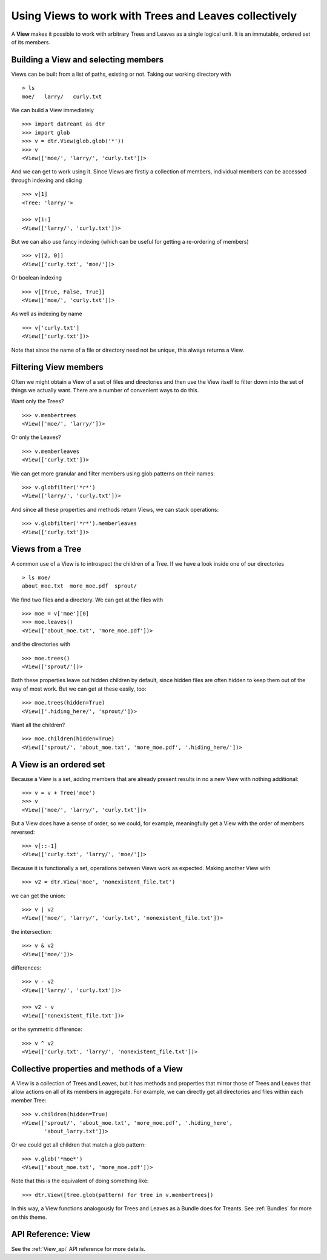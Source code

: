 .. _Views:

======================================================
Using Views to work with Trees and Leaves collectively
======================================================
A **View** makes it possible to work with arbitrary Trees and Leaves as a
single logical unit. It is an immutable, ordered set of its members.


.. _Views_selecting:

Building a View and selecting members
=====================================
Views can be built from a list of paths, existing or not. Taking our working
directory with ::

    > ls
    moe/   larry/   curly.txt

We can build a View immediately ::

    >>> import datreant as dtr
    >>> import glob
    >>> v = dtr.View(glob.glob('*'))
    >>> v
    <View(['moe/', 'larry/', 'curly.txt'])>

And we can get to work using it. Since Views are firstly a collection of
members, individual members can be accessed through indexing and slicing ::

    >>> v[1]
    <Tree: 'larry/'>

    >>> v[1:]
    <View(['larry/', 'curly.txt'])>

But we can also use fancy indexing (which can be useful for getting a
re-ordering of members) ::

    >>> v[[2, 0]]
    <View(['curly.txt', 'moe/'])>

Or boolean indexing ::

    >>> v[[True, False, True]]
    <View(['moe/', 'curly.txt'])>

As well as indexing by name ::

    >>> v['curly.txt']
    <View(['curly.txt'])>

Note that since the name of a file or directory need not be unique, this always
returns a View.


Filtering View members
======================
Often we might obtain a View of a set of files and directories and then use
the View itself to filter down into the set of things we actually want. There
are a number of convenient ways to do this.

Want only the Trees? ::

    >>> v.membertrees
    <View(['moe/', 'larry/'])>

Or only the Leaves? ::

    >>> v.memberleaves
    <View(['curly.txt'])>

We can get more granular and filter members using glob patterns on their names::

    >>> v.globfilter('*r*')
    <View(['larry/', 'curly.txt'])>

And since all these properties and methods return Views, we can stack
operations::

    >>> v.globfilter('*r*').memberleaves
    <View(['curly.txt'])>


.. _Views_from_Tree:

Views from a Tree
=================
A common use of a View is to introspect the children of a Tree. If we have a
look inside one of our directories ::

    > ls moe/
    about_moe.txt  more_moe.pdf  sprout/

We find two files and a directory. We can get at the files with ::

    >>> moe = v['moe'][0]
    >>> moe.leaves()
    <View(['about_moe.txt', 'more_moe.pdf'])>


and the directories with ::

    >>> moe.trees()
    <View(['sprout/'])>

Both these properties leave out hidden children by default, since hidden files
are often hidden to keep them out of the way of most work. But we can get at
these easily, too::

    >>> moe.trees(hidden=True)
    <View(['.hiding_here/', 'sprout/'])>

Want all the children? ::

    >>> moe.children(hidden=True)
    <View(['sprout/', 'about_moe.txt', 'more_moe.pdf', '.hiding_here/'])>


A View is an ordered set
========================
Because a View is a set, adding members that are already present results
in no a new View with nothing additional::

    >>> v = v + Tree('moe')
    >>> v
    <View(['moe/', 'larry/', 'curly.txt'])>

But a View does have a sense of order, so we could, for example, meaningfully
get a View with the order of members reversed::

    >>> v[::-1]
    <View(['curly.txt', 'larry/', 'moe/'])>

Because it is functionally a set, operations between Views work as expected.
Making another View with ::

    >>> v2 = dtr.View('moe', 'nonexistent_file.txt')

we can get the union::

    >>> v | v2
    <View(['moe/', 'larry/', 'curly.txt', 'nonexistent_file.txt'])>

the intersection::

    >>> v & v2
    <View(['moe/'])>

differences::

    >>> v - v2
    <View(['larry/', 'curly.txt'])>

    >>> v2 - v
    <View(['nonexistent_file.txt'])>

or the symmetric difference::

    >>> v ^ v2
    <View(['curly.txt', 'larry/', 'nonexistent_file.txt'])>


Collective properties and methods of a View
===========================================
A View is a collection of Trees and Leaves, but it has methods and properties
that mirror those of Trees and Leaves that allow actions on all of its members
in aggregate. For example, we can directly get all directories and files within
each member Tree::
    
    >>> v.children(hidden=True)
    <View(['sprout/', 'about_moe.txt', 'more_moe.pdf', '.hiding_here',
           'about_larry.txt'])>

Or we could get all children that match a glob pattern::

    >>> v.glob('*moe*')
    <View(['about_moe.txt', 'more_moe.pdf'])>

Note that this is the equivalent of doing something like::

    >>> dtr.View([tree.glob(pattern) for tree in v.membertrees])

In this way, a View functions analogously for Trees and Leaves as a Bundle does
for Treants. See :ref:`Bundles` for more on this theme.

API Reference: View
===================
See the :ref:`View_api` API reference for more details.
